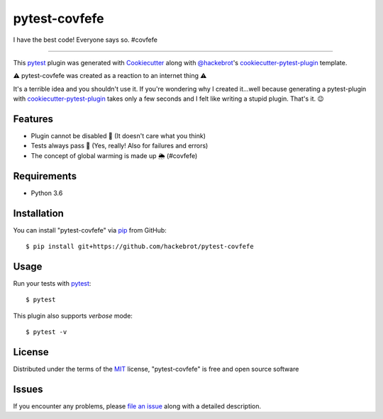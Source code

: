 ==============
pytest-covfefe
==============

I have the best code! Everyone says so. #covfefe

----

This `pytest`_ plugin was generated with `Cookiecutter`_ along with
`@hackebrot`_'s `cookiecutter-pytest-plugin`_ template.

⚠️ pytest-covfefe was created as a reaction to an internet thing ⚠️

It's a terrible idea and you shouldn't use it. If you're wondering why I
created it...well because generating a pytest-plugin with
`cookiecutter-pytest-plugin`_ takes only a few seconds and I felt like writing
a stupid plugin. That's it. 😉


Features
--------

* Plugin cannot be disabled 👐 (It doesn't care what you think)
* Tests always pass 💩 (Yes, really! Also for failures and errors)
* The concept of global warming is made up 🌦 (#covfefe)


Requirements
------------

* Python 3.6


Installation
------------

You can install "pytest-covfefe" via `pip`_ from GitHub::

    $ pip install git+https://github.com/hackebrot/pytest-covfefe


Usage
-----

Run your tests with `pytest`_::

    $ pytest

This plugin also supports *verbose* mode::

    $ pytest -v

License
-------

Distributed under the terms of the `MIT`_ license, "pytest-covfefe" is free and
open source software


Issues
------

If you encounter any problems, please `file an issue`_ along with a detailed description.

.. _`Cookiecutter`: https://github.com/audreyr/cookiecutter
.. _`@hackebrot`: https://github.com/hackebrot
.. _`MIT`: http://opensource.org/licenses/MIT
.. _`cookiecutter-pytest-plugin`: https://github.com/pytest-dev/cookiecutter-pytest-plugin
.. _`file an issue`: https://github.com/hackebrot/pytest-covfefe/issues
.. _`pytest`: https://github.com/pytest-dev/pytest
.. _`pip`: https://pypi.python.org/pypi/pip/
